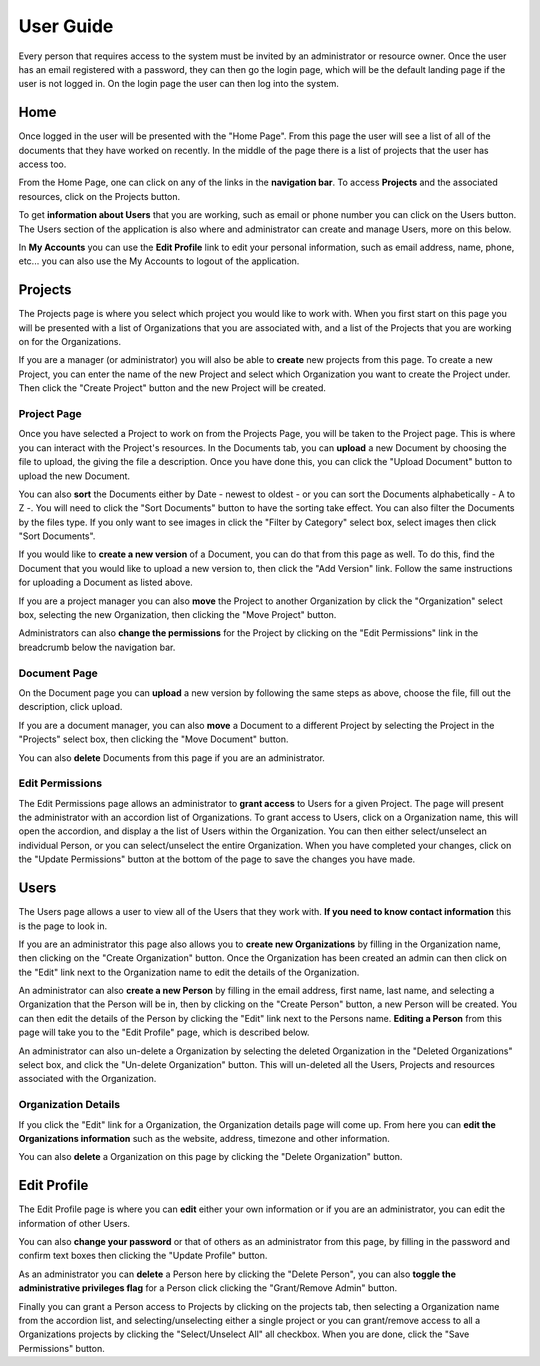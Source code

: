 
==========
User Guide
==========

Every person that requires access to the system must be invited by an administrator or resource owner.
Once the user has an email registered with a password, they can then go the login page, which will be 
the default landing page if the user is not logged in. On the login page the user can then log into the system.

----
Home
----

Once logged in the user will be presented with the "Home Page". From this page the user will see a list of all of the
documents that they have worked on recently. In the middle of the page there is a list of projects that the user has 
access too.

From the Home Page, one can click on any of the links in the **navigation bar**. To access **Projects** and the
associated resources, click on the Projects button.

To get **information about Users** that you are working, such as email or phone number you can click on the Users
button. The Users section of the application is also where and administrator can create and manage Users, more
on this below.

In **My Accounts** you can use the **Edit Profile** link to edit your personal information, such as email address, name,
phone, etc... you can also use the My Accounts to logout of the application.

--------
Projects
--------

The Projects page is where you select which project you would like to work with. When you first start on this page you
will be presented with a list of Organizations that you are associated with, and a list of the Projects that you are
working on for the Organizations.

If you are a manager (or administrator) you will also be able to **create** new projects from this page. To create a new Project,
you can enter the name of the new Project and select which Organization you want to create the Project under. Then click the
"Create Project" button and the new Project will be created.


++++++++++++
Project Page
++++++++++++

Once you have selected a Project to work on from the Projects Page, you will be taken to the Project page. This is
where you can interact with the Project's resources. In the Documents tab, you can **upload** a new Document by choosing
the file to upload, the giving the file a description. Once you have done this, you can click the "Upload Document"
button to upload the new Document.

You can also **sort** the Documents either by Date - newest to oldest - or you can sort the Documents alphabetically - A
to Z -. You will need to click the "Sort Documents" button to have the sorting take effect. You can also filter the
Documents by the files type. If you only want to see images in click the "Filter by Category" select box, select images
then click "Sort Documents".

If you would like to **create a new version** of a Document, you can do that from this page as well. To do this, find
the Document that you would like to upload a new version to, then click the "Add Version" link. Follow the same
instructions for uploading a Document as listed above.

If you are a project manager you can also **move** the Project to another Organization by click the "Organization" select box,
selecting the new Organization, then clicking the "Move Project" button.

Administrators can also **change the permissions** for the Project by clicking on the "Edit Permissions" link in the
breadcrumb below the navigation bar.


+++++++++++++
Document Page
+++++++++++++

On the Document page you can **upload** a new version by following the same steps as above, choose the file, fill out
the description, click upload.

If you are a document manager, you can also **move** a Document to a different Project by selecting the Project in the
"Projects" select box, then clicking the "Move Document" button.

You can also **delete** Documents from this page if you are an administrator.

++++++++++++++++
Edit Permissions
++++++++++++++++

The Edit Permissions page allows an administrator to **grant access** to Users for a given Project. The page will
present the administrator with an accordion list of Organizations. To grant access to Users, click on a Organization name, this
will open the accordion, and display a the list of Users within the Organization. You can then either select/unselect an
individual Person, or you can select/unselect the entire Organization. When you have completed your changes, click on the
"Update Permissions" button at the bottom of the page to save the changes you have made.

------
Users
------

The Users page allows a user to view all of the Users that they work with. **If you need to know contact information**
this is the page to look in.

If you are an administrator this page also allows you to **create new Organizations** by filling in the Organization name, then
clicking on the "Create Organization" button. Once the Organization has been created an admin can then click on the "Edit" link
next to the Organization name to edit the details of the Organization.

An administrator can also **create a new Person** by filling in the email address, first name, last name, and selecting
a Organization that the Person will be in, then by clicking on the "Create Person" button, a new Person will be created. You
can then edit the details of the Person by clicking the "Edit" link next to the Persons name. **Editing a Person** from
this page will take you to the "Edit Profile" page, which is described below.

An administrator can also un-delete a Organization by selecting the deleted Organization in the "Deleted Organizations" select box,
and click the "Un-delete Organization" button. This will un-deleted all the Users, Projects and resources associated with
the Organization.

+++++++++++++++
Organization Details
+++++++++++++++

If you click the "Edit" link for a Organization, the Organization details page will come up. From here you can **edit the
Organizations information** such as the website, address, timezone and other information.

You can also **delete** a Organization on this page by clicking the "Delete Organization" button.

------------
Edit Profile
------------

The Edit Profile page is where you can **edit** either your own information or if you are an administrator, you can edit
the information of other Users.

You can also **change your password** or that of others as an administrator from this page, by filling in the password
and confirm text boxes then clicking the "Update Profile" button.

As an administrator you can **delete** a Person here by clicking the "Delete Person", you can also **toggle the
administrative privileges flag** for a Person click clicking the "Grant/Remove Admin" button.

Finally you can grant a Person access to Projects by clicking on the projects tab, then selecting a Organization name from
the accordion list, and selecting/unselecting either a single project or you can grant/remove access to all a Organizations
projects by clicking the "Select/Unselect All" all checkbox. When you are done, click the "Save Permissions" button.